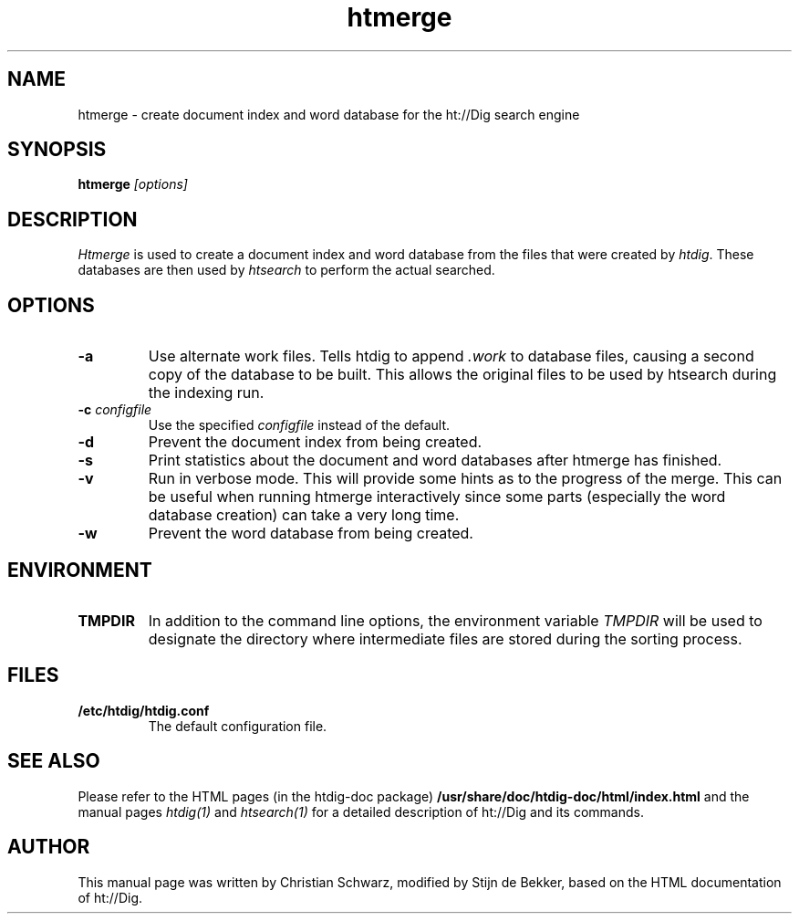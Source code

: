 .TH htmerge 1 "21 July 1997"
.\" NAME should be all caps, SECTION should be 1-8, maybe w/ subsection
.\" other parms are allowed: see man(7), man(1)
.SH NAME
htmerge \- create document index and word database for the ht://Dig
search engine
.SH SYNOPSIS
.B htmerge
.I "[options]"
.SH "DESCRIPTION"
.I Htmerge
is used to create a document index and word database
from the files that were created by \fIhtdig\fR. These databases are
then used by
.I htsearch
to perform the actual searched. 
.SH OPTIONS
.TP
.B \-a
Use alternate work files. Tells htdig to append
.I .work
to database files, causing a second copy of the database to be
built. This allows the original files to be used by htsearch
during the indexing run. 
.TP
.B \-c \fIconfigfile\fR
Use the specified
.I configfile
instead of the default. 
.TP
.B \-d
Prevent the document index from being created. 
.TP
.B \-s
Print statistics about the document and word databases
after htmerge has finished. 
.TP
.B \-v
Run in verbose mode. This will provide some hints as to the
progress of the merge. This can be useful when running
htmerge interactively since some parts (especially the word
database creation) can take a very long time. 
.TP
.B \-w
Prevent the word database from being created. 
.SH ENVIRONMENT
.TP
.B TMPDIR
In addition to the command line options, the environment
variable
.I TMPDIR
will be used to designate the directory where
intermediate files are stored during the sorting process. 
.SH "FILES"
.TP
.B /etc/htdig/htdig.conf
The default configuration file.
.SH "SEE ALSO"
Please refer to the HTML pages (in the htdig-doc package)
.B /usr/share/doc/htdig-doc/html/index.html
and the manual pages
.I htdig(1)
and 
.I htsearch(1)
for a detailed description of ht://Dig and its commands.
.SH AUTHOR
This manual page was written by Christian Schwarz, modified
by Stijn de Bekker, based on the HTML documentation of ht://Dig.
